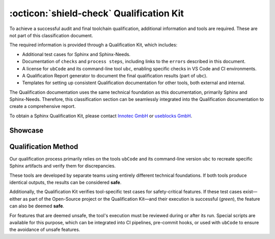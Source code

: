 .. _qualification:

:octicon:`shield-check` Qualification Kit
=========================================

To achieve a successful audit and final toolchain qualification,
additional information and tools are required. These are not part of
this classification document.

The required information is provided through a Qualification Kit,
which includes:

* Additional test cases for Sphinx and Sphinx-Needs.
* Documentation of ``checks`` and ``process steps``, including links to
  the ``errors`` described in this document.
* A license for ``ubCode`` and its command-line tool ``ubc``, enabling
  specific checks in VS Code and CI environments.
* A Qualification Report generator to document the final qualification
  results (part of ``ubc``).
* Templates for setting up consistent Qualification documentation for
  other tools, both external and internal.

The Qualification documentation uses the same technical foundation as
this documentation, primarily Sphinx and Sphinx-Needs. Therefore, this
classification section can be seamlessly integrated into the
Qualification documentation to create a comprehensive report.

To obtain a Sphinx Qualification Kit, please contact `Innotec GmbH <https://innotecsafety.com/>`__
or `useblocks GmbH <https://useblocks.com>`__.

Showcase
--------

.. grid:: 2

  .. grid-item::

     .. figure:: /_static/qualification_kit_website_1.png
        :width: 99%
        :align: center

        Imported test cases of Sphinx 
  
  .. grid-item::

     .. figure:: /_static/qualification_kit_website_2.png
        :width: 99%
        :align: center

        Defined checks for Sphinx
      


Qualification Method
--------------------

Our qualification process primarily relies on the tools ``ubCode`` and
its command-line version ``ubc`` to recreate specific Sphinx artifacts
and verify them for discrepancies.

These tools are developed by separate teams using entirely different
technical foundations. If both tools produce identical outputs, the
results can be considered **safe**.

Additionally, the Qualification Kit verifies tool-specific test cases
for safety-critical features. If these test cases exist—either as part
of the Open-Source project or the Qualification Kit—and their
execution is successful (*green*), the feature can also be deemed **safe**.

For features that are deemed unsafe, the tool's execution must be
reviewed during or after its run. Special scripts are available for
this purpose, which can be integrated into CI pipelines, pre-commit
hooks, or used with ``ubCode`` to ensure the avoidance of unsafe
features.
